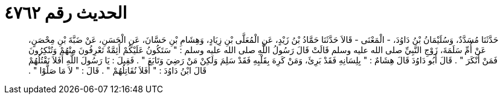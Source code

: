 
= الحديث رقم ٤٧٦٢

[quote.hadith]
حَدَّثَنَا مُسَدَّدٌ، وَسُلَيْمَانُ بْنُ دَاوُدَ، - الْمَعْنَى - قَالاَ حَدَّثَنَا حَمَّادُ بْنُ زَيْدٍ، عَنِ الْمُعَلَّى بْنِ زِيَادٍ، وَهِشَامِ بْنِ حَسَّانَ، عَنِ الْحَسَنِ، عَنْ ضَبَّةَ بْنِ مِحْصَنٍ، عَنْ أُمِّ سَلَمَةَ، زَوْجِ النَّبِيِّ صلى الله عليه وسلم قَالَتْ قَالَ رَسُولُ اللَّهِ صلى الله عليه وسلم ‏:‏ ‏"‏ سَتَكُونُ عَلَيْكُمْ أَئِمَّةٌ تَعْرِفُونَ مِنْهُمْ وَتُنْكِرُونَ فَمَنْ أَنْكَرَ ‏"‏ ‏.‏ قَالَ أَبُو دَاوُدَ قَالَ هِشَامٌ ‏:‏ ‏"‏ بِلِسَانِهِ فَقَدْ بَرِئَ، وَمَنْ كَرِهَ بِقَلْبِهِ فَقَدْ سَلِمَ وَلَكِنْ مَنْ رَضِيَ وَتَابَعَ ‏"‏ ‏.‏ فَقِيلَ ‏:‏ يَا رَسُولَ اللَّهِ أَفَلاَ نَقْتُلُهُمْ قَالَ ابْنُ دَاوُدَ ‏:‏ ‏"‏ أَفَلاَ نُقَاتِلُهُمْ ‏"‏ ‏.‏ قَالَ ‏:‏ ‏"‏ لاَ مَا صَلَّوْا ‏"‏ ‏.‏